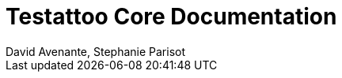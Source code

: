= Testattoo Core Documentation
:author: David Avenante, Stephanie Parisot
:toc: left
:toclevels: 5
:numbered: true
:doctype: book
:icons: font
:homepage: https://www.testattoo.org
:desc: Testattoo Core Documentation
:imagesdir: images
:basepath: ../..
